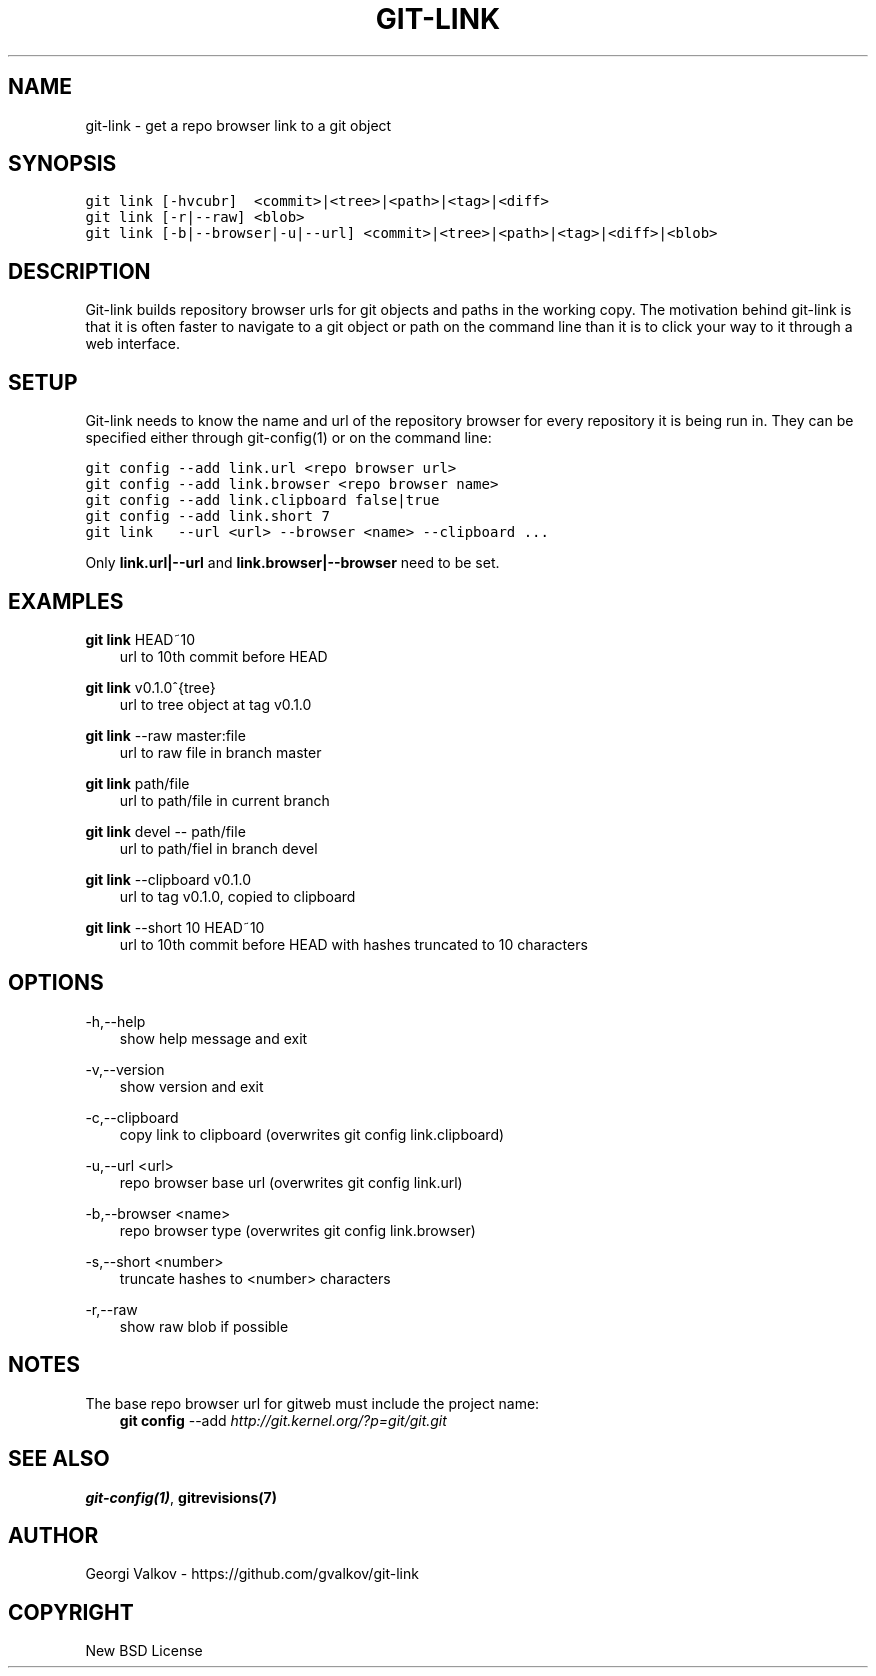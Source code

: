 .\" Man page generated from reStructeredText.
.
.TH GIT-LINK 1 "" "0.2.1" ""
.SH NAME
git-link \- get a repo browser link to a git object
.
.nr rst2man-indent-level 0
.
.de1 rstReportMargin
\\$1 \\n[an-margin]
level \\n[rst2man-indent-level]
level margin: \\n[rst2man-indent\\n[rst2man-indent-level]]
-
\\n[rst2man-indent0]
\\n[rst2man-indent1]
\\n[rst2man-indent2]
..
.de1 INDENT
.\" .rstReportMargin pre:
. RS \\$1
. nr rst2man-indent\\n[rst2man-indent-level] \\n[an-margin]
. nr rst2man-indent-level +1
.\" .rstReportMargin post:
..
.de UNINDENT
. RE
.\" indent \\n[an-margin]
.\" old: \\n[rst2man-indent\\n[rst2man-indent-level]]
.nr rst2man-indent-level -1
.\" new: \\n[rst2man-indent\\n[rst2man-indent-level]]
.in \\n[rst2man-indent\\n[rst2man-indent-level]]u
..
.SH SYNOPSIS
.sp
.nf
.ft C
git link [\-hvcubr]  <commit>|<tree>|<path>|<tag>|<diff>
git link [\-r|\-\-raw] <blob>
git link [\-b|\-\-browser|\-u|\-\-url] <commit>|<tree>|<path>|<tag>|<diff>|<blob>
.ft P
.fi
.SH DESCRIPTION
.sp
Git\-link builds repository browser urls for git objects and paths in the
working copy. The motivation behind git\-link is that it is often faster to
navigate to a git object or path on the command line than it is to click your
way to it through a web interface.
.SH SETUP
.sp
Git\-link needs to know the name and url of the repository browser for every
repository it is being run in. They can be specified either through
git\-config(1) or on the command line:
.sp
.nf
.ft C
git config \-\-add link.url <repo browser url>
git config \-\-add link.browser <repo browser name>
git config \-\-add link.clipboard false|true
git config \-\-add link.short 7
git link   \-\-url <url> \-\-browser <name> \-\-clipboard ...
.ft P
.fi
.sp
Only \fBlink.url|\-\-url\fP and \fBlink.browser|\-\-browser\fP need to be set.
.SH EXAMPLES
.sp
\fBgit link\fP HEAD~10
.INDENT 0.0
.INDENT 3.5
url to 10th commit before HEAD
.UNINDENT
.UNINDENT
.sp
\fBgit link\fP v0.1.0^{tree}
.INDENT 0.0
.INDENT 3.5
url to tree object at tag v0.1.0
.UNINDENT
.UNINDENT
.sp
\fBgit link\fP \-\-raw master:file
.INDENT 0.0
.INDENT 3.5
url to raw file in branch master
.UNINDENT
.UNINDENT
.sp
\fBgit link\fP path/file
.INDENT 0.0
.INDENT 3.5
url to path/file in current branch
.UNINDENT
.UNINDENT
.sp
\fBgit link\fP devel \-\- path/file
.INDENT 0.0
.INDENT 3.5
url to path/fiel in branch devel
.UNINDENT
.UNINDENT
.sp
\fBgit link\fP \-\-clipboard v0.1.0
.INDENT 0.0
.INDENT 3.5
url to tag v0.1.0, copied to clipboard
.UNINDENT
.UNINDENT
.sp
\fBgit link\fP \-\-short 10 HEAD~10
.INDENT 0.0
.INDENT 3.5
url to 10th commit before HEAD with hashes truncated to 10
characters
.UNINDENT
.UNINDENT
.SH OPTIONS
.sp
\-h,\-\-help
.INDENT 0.0
.INDENT 3.5
show help message and exit
.UNINDENT
.UNINDENT
.sp
\-v,\-\-version
.INDENT 0.0
.INDENT 3.5
show version and exit
.UNINDENT
.UNINDENT
.sp
\-c,\-\-clipboard
.INDENT 0.0
.INDENT 3.5
copy link to clipboard (overwrites git config link.clipboard)
.UNINDENT
.UNINDENT
.sp
\-u,\-\-url <url>
.INDENT 0.0
.INDENT 3.5
repo browser base url (overwrites git config link.url)
.UNINDENT
.UNINDENT
.sp
\-b,\-\-browser <name>
.INDENT 0.0
.INDENT 3.5
repo browser type (overwrites git config link.browser)
.UNINDENT
.UNINDENT
.sp
\-s,\-\-short <number>
.INDENT 0.0
.INDENT 3.5
truncate hashes to <number> characters
.UNINDENT
.UNINDENT
.sp
\-r,\-\-raw
.INDENT 0.0
.INDENT 3.5
show raw blob if possible
.UNINDENT
.UNINDENT
.SH NOTES
.sp
The base repo browser url for gitweb must include the project name:
.INDENT 0.0
.INDENT 3.5
\fBgit config\fP \-\-add  \fI\%http://git.kernel.org/?p=git/git.git\fP
.UNINDENT
.UNINDENT
.SH SEE ALSO
.sp
\fBgit\-config(1)\fP, \fBgitrevisions(7)\fP
.SH AUTHOR
Georgi Valkov - https://github.com/gvalkov/git-link
.SH COPYRIGHT
New BSD License
.\" Generated by docutils manpage writer.
.\" 
.
